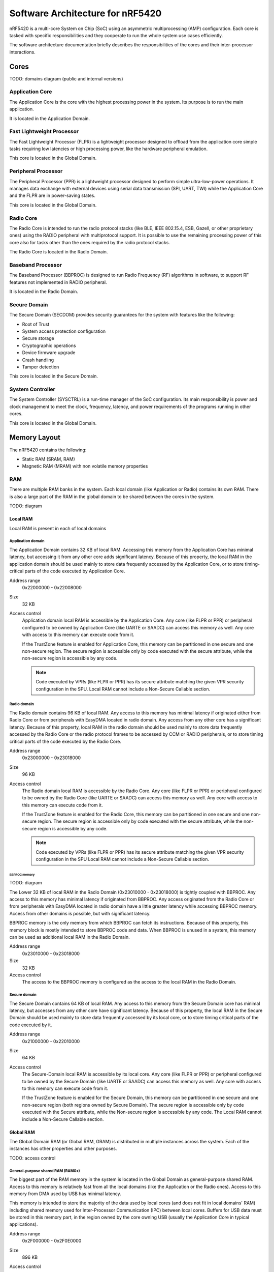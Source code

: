 .. _ug_nrf54_architecture:

Software Architecture for nRF5420
#################################

nRF5420 is a multi-core System on Chip (SoC) using an asymmetric multiprocessing (AMP) configuration.
Each core is tasked with specific responsibilities and they cooperate to run the whole system use cases efficiently.

The software architecture documentation briefly describes the responsibilities of the cores and their inter-processor interactions.

Cores
*****

TODO: domains diagram (public and internal versions)

Application Core
================

The Application Core is the core with the highest processing power in the system.
Its purpose is to run the main application.

It is located in the Application Domain.

Fast Lightweight Processor
==========================

The Fast Lightweight Processor (FLPR) is a lightweight processor designed to offload from the application core simple tasks requiring low latencies or high processing power, like the hardware peripheral emulation.

This core is located in the Global Domain.

Peripheral Processor
====================

The Peripheral Processor (PPR) is a lightweight processor designed to perform simple ultra-low-power operations.
It manages data exchange with external devices using serial data transmission (SPI, UART, TWI) while the Application Core and the FLPR are in power-saving states.

This core is located in the Global Domain.

Radio Core
==========

The Radio Core is intended to run the radio protocol stacks (like BLE, IEEE 802.15.4, ESB, Gazell, or other proprietary ones) using the RADIO peripheral with multiprotocol support.
It is possible to use the remaining processing power of this core also for tasks other than the ones required by the radio protocol stacks.

The Radio Core is located in the Radio Domain.

Baseband Processor
==================

The Baseband Processor (BBPROC) is designed to run Radio Frequency (RF) algorithms in software, to support RF features not implemented in RADIO peripheral.

It is located in the Radio Domain.

Secure Domain
=============

The Secure Domain (SECDOM) provides security guarantees for the system with features like the following:

* Root of Trust
* System access protection configuration
* Secure storage
* Cryptographic operations
* Device firmware upgrade
* Crash handling
* Tamper detection

This core is located in the Secure Domain.

System Controller
=================

The System Controller (SYSCTRL) is a run-time manager of the SoC configuration.
Its main responsibility is power and clock management to meet the clock, frequency, latency, and power requirements of the programs running in other cores.

This core is located in the Global Domain.

Memory Layout
*************

The nRF5420 contains the following:

* Static RAM (SRAM, RAM)
* Magnetic RAM (MRAM) with non volatile memory properties

RAM
===

There are multiple RAM banks in the system.
Each local domain (like Application or Radio) contains its own RAM.
There is also a large part of the RAM in the global domain to be shared between the cores in the system.

TODO: diagram

Local RAM
---------

Local RAM is present in each of local domains

Application domain
^^^^^^^^^^^^^^^^^^

.. image:: images/nrf5420_memory_map_app.png
   :width: 300 px
   :align: left

The Application Domain contains 32 KB of local RAM.
Accessing this memory from the Application Core has minimal latency, but accessing it from any other core adds significant latency.
Because of this property, the local RAM in the application domain should be used mainly to store data frequently accessed by the Application Core, or to store timing-critical parts of the code executed by Application Core.

Address range
   0x22000000 - 0x22008000

Size
   32 KB

Access control
   Application domain local RAM is accessible by the Application Core.
   Any core (like FLPR or PPR) or peripheral configured to be owned by Application Core (like UARTE or SAADC) can access this memory as well.
   Any core with access to this memory can execute code from it.

   If the TrustZone feature is enabled for Application Core, this memory can be partitioned in one secure and one non-secure region.
   The secure region is accessible only by code executed with the secure attribute, while the non-secure region is accessible by any code.

   .. note::
      Code executed by VPRs (like FLPR or PPR) has its secure attribute matching the given VPR security configuration in the SPU.
      Local RAM cannot include a Non-Secure Callable section.

Radio domain
^^^^^^^^^^^^

.. image:: images/nrf5420_memory_map_radio.png
   :width: 300 px
   :align: left

The Radio domain contains 96 KB of local RAM.
Any access to this memory has minimal latency if originated either from Radio Core or from peripherals with EasyDMA located in radio domain.
Any access from any other core has a significant latency.
Because of this property, local RAM in the radio domain should be used mainly to store data frequently accessed by the Radio Core or the radio protocol frames to be accessed by CCM or RADIO peripherals, or to store timing critical parts of the code executed by the Radio Core.

Address range
   0x23000000 - 0x23018000

Size
   96 KB

Access control
   The Radio domain local RAM is accessible by the Radio Core.
   Any core (like FLPR or PPR) or peripheral configured to be owned by the Radio Core (like UARTE or SAADC) can access this memory as well.
   Any core with access to this memory can execute code from it.

   If the TrustZone feature is enabled for the Radio Core, this memory can be partitioned in one secure and one non-secure region.
   The secure region is accessible only by code executed with the secure attribute, while the non-secure region is accessible by any code.

   .. note::
      Code executed by VPRs (like FLPR or PPR) has its secure attribute matching the given VPR security configuration in the SPU
      Local RAM cannot include a Non-Secure Callable section.

BBPROC memory
"""""""""""""

TODO: diagram

The Lower 32 KB of local RAM in the Radio Domain (0x23010000 - 0x23018000) is tightly coupled with BBPROC.
Any access to this memory has minimal latency if originated from BBPROC.
Any access originated from the Radio Core or from peripherals with EasyDMA located in radio domain have a little greater latency while accessing BBPROC memory.
Access from other domains is possible, but with significant latency.

BBPROC memory is the only memory from which BBPROC can fetch its instructions.
Because of this property, this memory block is mostly intended to store BBPROC code and data.
When BBPROC is unused in a system, this memory can be used as additional local RAM in the Radio Domain.

Address range
   0x23010000 - 0x23018000

Size
   32 KB

Access control
   The access to the BBPROC memory is configured as the access to the local RAM in the Radio Domain.

Secure domain
^^^^^^^^^^^^^

.. image:: images/nrf5420_memory_map_secure.png
   :width: 300 px
   :align: left

The Secure Domain contains 64 KB of local RAM.
Any access to this memory from the Secure Domain core has minimal latency, but accesses from any other core have significant latency.
Because of this property, the local RAM in the Secure Domain should be used mainly to store data frequently accessed by its local core, or to store timing critical parts of the code executed by it.

Address range
   0x21000000 - 0x22010000

Size
   64 KB

Access control
   The Secure-Domain local RAM is accessible by its local core.
   Any core (like FLPR or PPR) or peripheral configured to be owned by the Secure Domain (like UARTE or SAADC) can access this memory as well.
   Any core with access to this memory can execute code from it.

   If the TrustZone feature is enabled for the Secure Domain, this memory can be partitioned in one secure and one non-secure region (both regions owned by Secure Domain).
   The secure region is accessible only by code executed with the Secure attribute, while the Non-secure region is accessible by any code.
   The Local RAM cannot include a Non-Secure Callable section.

Global RAM
----------

The Global Domain RAM (or Global RAM, GRAM) is distributed in multiple instances across the system.
Each of the instances has other properties and other purposes.

TODO: access control

General-purpose shared RAM (RAM0x)
^^^^^^^^^^^^^^^^^^^^^^^^^^^^^^^^^^

.. image:: images/nrf5420_memory_map_ram0x.png
   :width: 300 px

The biggest part of the RAM memory in the system is located in the Global Domain as general-purpose shared RAM.
Access to this memory is relatively fast from all the local domains (like the Application or the Radio ones).
Access to this memory from DMA used by USB has minimal latency.

This memory is intended to store the majority of the data used by local cores (and does not fit in local domains' RAM) including shared memory used for Inter-Processor Communication (IPC) between local cores.
Buffers for USB data must be stored in this memory part, in the region owned by the core owning USB (usually the Application Core in typical applications).

Address range
   0x2F000000 - 0x2F0E0000

Size
   896 KB

Access control
   The general-purpose shared RAM is split into multiple partitions.
   Each of the local cores has two partitions assigned: one configured as Secure, the other one as Non-Secure.
   The partitions are configured in the given core's UICR.

   If TrustZone is enabled for a core, the Secure partition is used to store the data of the Secure Processing Environment, while the Non-Secure partition stores the data of the Non-Secure Processing Environment and the shared memory used by the Inter-Processor Communication towards other local domains.
   If TrustZone is disabled for a core, the Secure partition assigned to this core is used to store program data, while the Non-Secure partition contains the shared memory used by IPC.

   Secure partitions are grouped at the beginning of the general-purpose shared RAM block, while Non-Secure partitions are grouped at the end.
   Non-Secure partitions are overlapping to define shared-memory IPC regions.

   A partition assigned to a core is accessible from this core, other cores owned by this core, or DMAs used by peripherals used by this core.
   Access from other cores or peripherals is prevented.
   A partition configured as Secure is accessible only from the Secure Processing Environment in the core owning the given partition.
   A partition configured as Non-Secure is accessible from both the Secure and Non-Secure Processing Environments running in the core owning the given partition.


   .. note::
      If TrustZone is disabled for a given core, the only available Processing Environment is Secure.

TODO: secure domain usage of RAM0x, full partitioning, table with MPC OVERRIDEs

SYSCTRL memory (RAM20)
^^^^^^^^^^^^^^^^^^^^^^

.. image:: images/nrf5420_memory_map_ram20.png
   :width: 300 px

Fast global RAM (RAM21)
^^^^^^^^^^^^^^^^^^^^^^^

.. image:: images/nrf5420_memory_map_ram21.png
   :width: 300 px

Slow global RAM (RAM3x)
^^^^^^^^^^^^^^^^^^^^^^^

.. image:: images/nrf5420_memory_map_ram3x.png
   :width: 300 px

MRAM (non volatile memory)
==========================

MRAM_10
-------

.. image:: images/nrf5420_memory_map_mram10.png
   :width: 300 px

MRAM_11
-------

.. image:: images/nrf5420_memory_map_mram11.png
   :width: 300 px

MPC configuration
=================

The Secure Domain configures MPCs before it boots other domains.
MPC configuration provides rights for other cores to access memory regions assigned to them.
If a core tries to access a memory address not assigned to it, the transaction fails.

The Secure Domain can access all the memory regions in the system and does not require explicit access rights in MPC.

The Secure Domain configures OVERRIDEs in MPC assigned to ``AXI_0`` to provide the needed access rights:

===========  =====  ===========  ======================================================
OVERRIDE Id  Owner  Permissions  Regions
===========  =====  ===========  ======================================================
1            App    RW           App's NV storage; DFU storage bank
2            Radio  RW           Radio's NV storage
3            All    R            UICRs
4            App    RWS          SecDom <-> App IPC; App's Secure data
5            App    RW           Radio <-> App IPC; App's Non-Secure data
6            App    RXS          App's S-NSC; App's Secure code
7            App    RX           App's Non-Secure code
8            Radio  RWS          SecDom <-> Radio IPC; Radio's Secure data
9            Radio  RW           Radio <-> App IPC; Radio's Non-Secure data
10           Radio  RXS          Radio's S-NSC; Radio's Secure code
11           Radio  RX           Radio's Non-Secure code
===========  =====  ===========  ======================================================

.. TODO: Verify if NS RX access is required for S-NSC region. If it is Ids 7 and 11 must be updated to includ S-NSC and must have set SECUREMASK attribute.
.. TODO: Diagrams showing memory view from App's SPE, App's NSPE, maybe for other cores as well?

SAU configuration
=================

Each one of the Cortex-M33 CPUs in the system with the TrustZone feature enabled (specifically, the Application, Radio, and Secure Domain Cores) associates a Security Attribution Unit (SAU) peripheral.
The Secure Domain configures the SAUs for itself during its initialization before it switches to the Non-Secure Processing Environment (NSPE).
The Secure Domain configures the SAUs for other cores before it boots them.

SAU configuration provides the rights for the Non-Secure Processing Environment to access resources allocated for it.
If the NSPE tries to access a memory address not allocated to it, the transaction fails.

=============  ==================  ===================================  ====================================================================================================================================================================================
SAU region Id  Security attribute  Region                               Comments
=============  ==================  ===================================  ====================================================================================================================================================================================
0              NS                  0x0000_0000 - 0x1000_0000            The entire non-secure address space of the MRAM. Proper partitioning is done in MPC.
1              NS                  Core's S-NSC in MRAM                 S-NSC veneers in the secure address space of MRAM.
2              NS                  0x2000_0000 - 0x3000_0000            The entire non-secure address space of the RAM. Proper partitioning is done in MPC.
3              NS                  Core's S-NSC in RAM - 0x1_0000_0000  S-NSC veneers in the secure address space of the global MRAM, all peripherals, external memory, and CPU registers. If no S-NSC is in the RAM, the start address must be 0x4000_0000.
=============  ==================  ===================================  ====================================================================================================================================================================================

Inter-Processor Communication
*****************************

Protocol layers
===============

Physical layer
--------------

MAC, Network, Transport
-----------------------

Application layer
-----------------

IPC connections scheme
======================

Radio core
----------

Secure Domain
-------------

System Controller
-----------------

FLPR
----

PPR
---

Reset Handling
**************

Reset sources
=============

Global
------

Local
-----

Reset Handling Procedure
========================

Global
------

Local
-----

Post-mortem debugging capabilities
==================================
